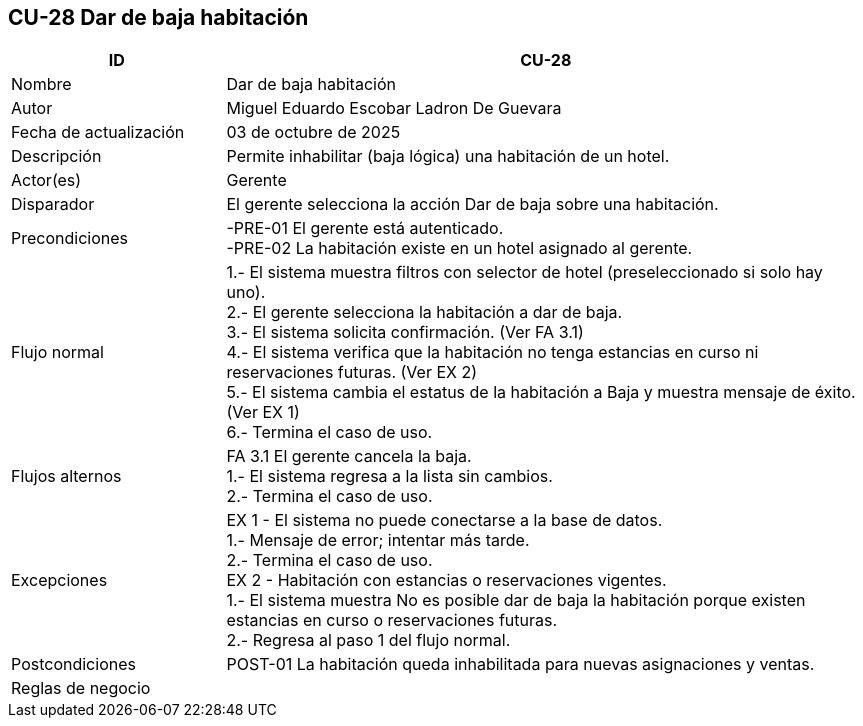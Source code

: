 == CU-28 Dar de baja habitación
[cols="25,~",options="header"]
|===
| ID | CU-28
| Nombre | Dar de baja habitación
| Autor | Miguel Eduardo Escobar Ladron De Guevara
| Fecha de actualización | 03 de octubre de 2025
| Descripción | Permite inhabilitar (baja lógica) una habitación de un hotel.
| Actor(es) | Gerente
| Disparador | El gerente selecciona la acción Dar de baja sobre una habitación.
| Precondiciones | -PRE-01 El gerente está autenticado. +
-PRE-02 La habitación existe en un hotel asignado al gerente.
| Flujo normal |
1.- El sistema muestra filtros con selector de hotel (preseleccionado si solo hay uno). +
2.- El gerente selecciona la habitación a dar de baja. +
3.- El sistema solicita confirmación. (Ver FA 3.1) +
4.- El sistema verifica que la habitación no tenga estancias en curso ni reservaciones futuras. (Ver EX 2) +
5.- El sistema cambia el estatus de la habitación a Baja y muestra mensaje de éxito. (Ver EX 1) +
6.- Termina el caso de uso.
| Flujos alternos |
FA 3.1 El gerente cancela la baja. +
1.- El sistema regresa a la lista sin cambios. +
2.- Termina el caso de uso.
| Excepciones |
EX 1 - El sistema no puede conectarse a la base de datos. +
1.- Mensaje de error; intentar más tarde. +
2.- Termina el caso de uso. +
EX 2 - Habitación con estancias o reservaciones vigentes. +
1.- El sistema muestra No es posible dar de baja la habitación porque existen estancias en curso o reservaciones futuras. +
2.- Regresa al paso 1 del flujo normal.
| Postcondiciones | POST-01 La habitación queda inhabilitada para nuevas asignaciones y ventas.
|Reglas de negocio|
|===
